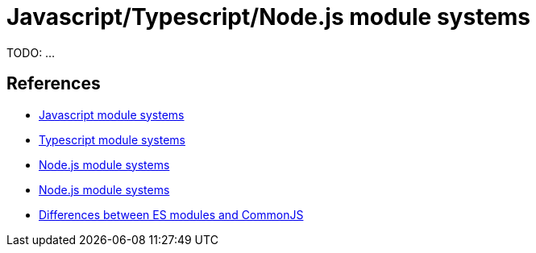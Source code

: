 = Javascript/Typescript/Node.js module systems

TODO: ...

== References

- https://medium.com/@gimenete/how-javascript-module-systems-work-eddcd2d7d2d0[Javascript module systems]
- https://www.typescriptlang.org/docs/handbook/modules.html[Typescript module systems]
- https://nodejs.org/api/modules.html[Node.js module systems]
- https://www.codementor.io/@oparaprosper79/node-js-module-system-15r2ud9v1c[Node.js module systems]
- https://nodejs.org/api/esm.html#esm_differences_between_es_modules_and_commonjs[Differences between ES modules and CommonJS]
